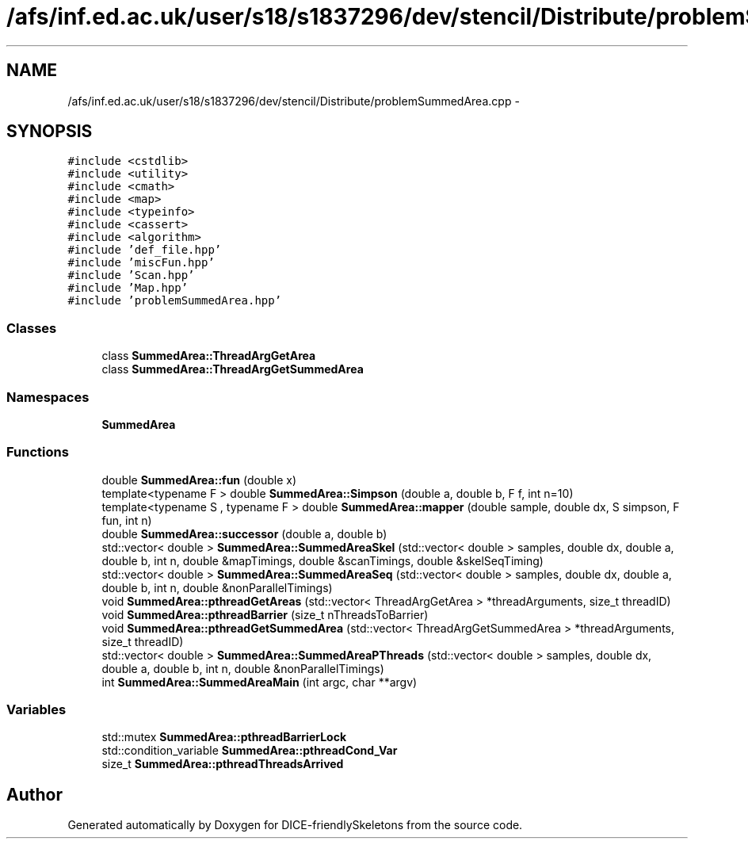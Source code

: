 .TH "/afs/inf.ed.ac.uk/user/s18/s1837296/dev/stencil/Distribute/problemSummedArea.cpp" 3 "Mon Mar 18 2019" "DICE-friendlySkeletons" \" -*- nroff -*-
.ad l
.nh
.SH NAME
/afs/inf.ed.ac.uk/user/s18/s1837296/dev/stencil/Distribute/problemSummedArea.cpp \- 
.SH SYNOPSIS
.br
.PP
\fC#include <cstdlib>\fP
.br
\fC#include <utility>\fP
.br
\fC#include <cmath>\fP
.br
\fC#include <map>\fP
.br
\fC#include <typeinfo>\fP
.br
\fC#include <cassert>\fP
.br
\fC#include <algorithm>\fP
.br
\fC#include 'def_file\&.hpp'\fP
.br
\fC#include 'miscFun\&.hpp'\fP
.br
\fC#include 'Scan\&.hpp'\fP
.br
\fC#include 'Map\&.hpp'\fP
.br
\fC#include 'problemSummedArea\&.hpp'\fP
.br

.SS "Classes"

.in +1c
.ti -1c
.RI "class \fBSummedArea::ThreadArgGetArea\fP"
.br
.ti -1c
.RI "class \fBSummedArea::ThreadArgGetSummedArea\fP"
.br
.in -1c
.SS "Namespaces"

.in +1c
.ti -1c
.RI "\fBSummedArea\fP"
.br
.in -1c
.SS "Functions"

.in +1c
.ti -1c
.RI "double \fBSummedArea::fun\fP (double x)"
.br
.ti -1c
.RI "template<typename F > double \fBSummedArea::Simpson\fP (double a, double b, F f, int n=10)"
.br
.ti -1c
.RI "template<typename S , typename F > double \fBSummedArea::mapper\fP (double sample, double dx, S simpson, F fun, int n)"
.br
.ti -1c
.RI "double \fBSummedArea::successor\fP (double a, double b)"
.br
.ti -1c
.RI "std::vector< double > \fBSummedArea::SummedAreaSkel\fP (std::vector< double > samples, double dx, double a, double b, int n, double &mapTimings, double &scanTimings, double &skelSeqTiming)"
.br
.ti -1c
.RI "std::vector< double > \fBSummedArea::SummedAreaSeq\fP (std::vector< double > samples, double dx, double a, double b, int n, double &nonParallelTimings)"
.br
.ti -1c
.RI "void \fBSummedArea::pthreadGetAreas\fP (std::vector< ThreadArgGetArea > *threadArguments, size_t threadID)"
.br
.ti -1c
.RI "void \fBSummedArea::pthreadBarrier\fP (size_t nThreadsToBarrier)"
.br
.ti -1c
.RI "void \fBSummedArea::pthreadGetSummedArea\fP (std::vector< ThreadArgGetSummedArea > *threadArguments, size_t threadID)"
.br
.ti -1c
.RI "std::vector< double > \fBSummedArea::SummedAreaPThreads\fP (std::vector< double > samples, double dx, double a, double b, int n, double &nonParallelTimings)"
.br
.ti -1c
.RI "int \fBSummedArea::SummedAreaMain\fP (int argc, char **argv)"
.br
.in -1c
.SS "Variables"

.in +1c
.ti -1c
.RI "std::mutex \fBSummedArea::pthreadBarrierLock\fP"
.br
.ti -1c
.RI "std::condition_variable \fBSummedArea::pthreadCond_Var\fP"
.br
.ti -1c
.RI "size_t \fBSummedArea::pthreadThreadsArrived\fP"
.br
.in -1c
.SH "Author"
.PP 
Generated automatically by Doxygen for DICE-friendlySkeletons from the source code\&.
